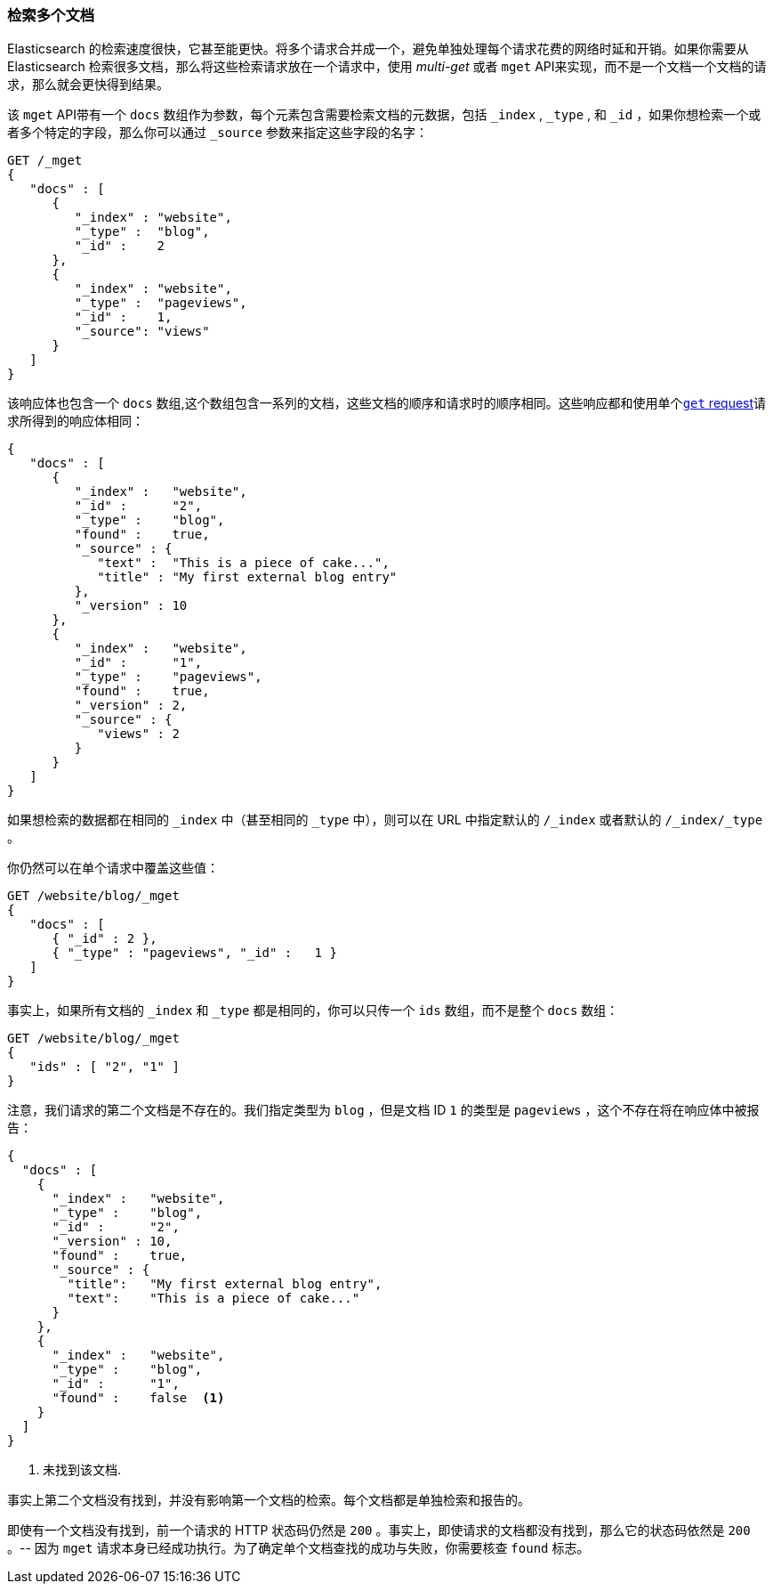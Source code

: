 === 检索多个文档

Elasticsearch 的检索速度很快，它甚至能更快。((("documents", "retrieving multiple")))将多个请求合并成一个，避免单独处理每个请求花费的网络时延和开销。如果你需要从 Elasticsearch 检索很多文档，那么将这些检索请求放在一个请求中，使用 _multi-get_ 或者  `mget` API((("mget (multi-get) API")))来实现，而不是一个文档一个文档的请求，那么就会更快得到结果。

该  `mget` API带有一个 `docs` 数组作为参数，每个((("docs array", "in request")))元素包含需要检索文档的元数据，包括 `_index` ,  `_type` , 和  `_id` ，如果你想检索一个或者多个特定的字段，那么你可以通过 `_source` 参数来指定这些字段的名字：

[source,js]
--------------------------------------------------
GET /_mget
{
   "docs" : [
      {
         "_index" : "website",
         "_type" :  "blog",
         "_id" :    2
      },
      {
         "_index" : "website",
         "_type" :  "pageviews",
         "_id" :    1,
         "_source": "views"
      }
   ]
}
--------------------------------------------------
// SENSE: 030_Data/50_Mget.json

该响应体也包含一个 `docs` 数组((("docs array", "in response body"))),这个数组包含一系列的文档，这些文档的顺序和请求时的顺序相同。这些响应都和使用单个<<get-doc,`get` request>>请求所得到的响应体相同：

[source,js]
--------------------------------------------------
{
   "docs" : [
      {
         "_index" :   "website",
         "_id" :      "2",
         "_type" :    "blog",
         "found" :    true,
         "_source" : {
            "text" :  "This is a piece of cake...",
            "title" : "My first external blog entry"
         },
         "_version" : 10
      },
      {
         "_index" :   "website",
         "_id" :      "1",
         "_type" :    "pageviews",
         "found" :    true,
         "_version" : 2,
         "_source" : {
            "views" : 2
         }
      }
   ]
}
--------------------------------------------------
// SENSE: 030_Data/50_Mget.json
 
如果想检索的数据都在相同的 `_index` 中（甚至相同的 `_type` 中），则可以在 URL 中指定默认的 `/_index` 或者默认的  `/_index/_type` 。

你仍然可以在单个请求中覆盖这些值：

[source,js]
--------------------------------------------------
GET /website/blog/_mget
{
   "docs" : [
      { "_id" : 2 },
      { "_type" : "pageviews", "_id" :   1 }
   ]
}
--------------------------------------------------
// SENSE: 030_Data/50_Mget.json

事实上，如果所有文档的 `_index` 和 `_type` 都是相同的，你可以只传一个 `ids` 数组，而不是整个 `docs` 数组：

[source,js]
--------------------------------------------------
GET /website/blog/_mget
{
   "ids" : [ "2", "1" ]
}
--------------------------------------------------

注意，我们请求的第二个文档是不存在的。我们指定类型为 `blog` ，但是文档 ID `1` 的类型是 `pageviews` ，这个不存在将在响应体中被报告：

[source,js]
--------------------------------------------------
{
  "docs" : [
    {
      "_index" :   "website",
      "_type" :    "blog",
      "_id" :      "2",
      "_version" : 10,
      "found" :    true,
      "_source" : {
        "title":   "My first external blog entry",
        "text":    "This is a piece of cake..."
      }
    },
    {
      "_index" :   "website",
      "_type" :    "blog",
      "_id" :      "1",
      "found" :    false  <1>
    }
  ]
}
--------------------------------------------------
// SENSE: 030_Data/50_Mget.json
<1> 未找到该文档.

事实上第二个文档没有找到，并没有影响第一个文档的检索。每个文档都是单独检索和报告的。

[注意事项]
====
即使有一个文档没有找到，前一个请求的 HTTP 状态码仍然是 `200` 。事实上，即使请求的文档都没有找到，那么它的状态码依然是 `200` 。-- 因为 `mget` 请求本身已经成功执行。为了确定单个文档查找的成功与失败，你需要核查 `found` 标志((("found flag")))。 
====
